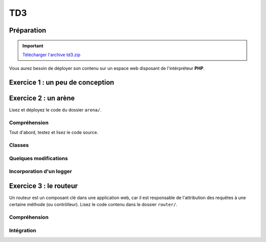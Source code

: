 TD3
===

Préparation
-----------

.. important::
    `Télécharger l'archive td3.zip <../files/td3.zip>`_

Vous aurez besoin de déployer son contenu sur un espace web disposant de l'intérpréteur
**PHP**. 

Exercice 1 : un peu de conception
--------------------------------

.. image:: /img/cubes.png
    :class: right

    Une plateforme d'hébergement et de distribution de fichiers souhaite pouvoir héberger
    des médias. Il en existe principalement trois sortes, des images, des musiques et des vidéos.
    Ces trois sortes sont traités de manière différentes, mais pour chacun, on connaît un nom et il est
    possible de les jouer à l'aide de la fonction ``play()``.

    Les musiques et les vidéos ont une durée dans le temps et peuvent être diffusées en streaming.
    Enfin, les utilisateurs peuvent constituer des playlists composées de plusieurs médias.
    Les playlists sont hiérarchiques, c'est à dire qu'une playlist peut être ajoutée à une autre playlist.

.. step::
    Conception
    ~~~~~~~~~~

    Dessinez un schéma d'architecture de classes qui pourrait être utilisée ici

.. step::
    Lecture du test
    ~~~~~~~~~~~~~~~

    Lisez le code suivant, vous devrez alors écrire les classes correspondantes afin de le faire fonctionnel tel quel::

        <?php

        // Création d'une vidéo "Matrix"
        $matrix = new Video('Matrix');
        // Création d'une photo "Joconde"
        $joconde = new Photo('Joconde');
        // Création d'une musique "Stairway to heaven"
        $stairway = new Music('Stairway to heaven');
        // Création d'une playlist "P1"
        $p1 = new Playlist;
        // Ajout de "Matrix" à "P1"
        $p1->add($matrix);
        // Ajout de "Joconde" à "P1"
        $p1->add($joconde);
        // Création d'une playlist "P2"
        $p2 = new Playlist;
        // Ajout de "Stairway to heaven" à "P2"
        $p2->add($stairway);
        // Ajout de "P1" à "P2"
        $p2->add($p1);
        // Affichage de P2
        echo $p2;
        // Lecture de matrix
        $matrix->play();

.. step::

    Code
    ~~~~

    Ecrivez enfin les classes. Bien entendu, vous n'implémenterez pas réellement la lecture ou
    la diffusion en streaming mais effectuerai des sorties écran, le test ci-dessus pourrait générer
    une sortie de la forme suivante:

    .. code-block:: no-highlight

        P2
        | Stairway to heaven (audio)
        |  P1
        |  | Matrix (vidéo)
        |  | Joconde (image)

        [Vidéo] Lecture de Matrix

Exercice 2 : un arène
---------------------

.. image:: /img/sword.png
    :class: right

Lisez et déployez le code du dossier ``arena/``.

Compréhension
~~~~~~~~~~~~~

Tout d'abord, testez et lisez le code source.

.. step::
    **#~. Persistence**

    Comment les données du combat sont t-elles persistées d'une requête sur l'autre ?
    Quels sont les avantages/défauts de cette technique ?

.. step::
    **#~. Opérateur ?:**

    Remarquez l'utilisation de l'opérateur ``?:``, à quoi sert t-il ?

.. step::
    **#~. Chargement des classes**

    Remarquez que les fichiers des classes (comme ``Arena\Creature\Elf.php``)
    ne sont jamais inclus nulle part explicitement.
    En lisant le code et en regardant notamment la documentation de 
    `spl_autoload_register <http://fr2.php.net/manual/fr/function.spl-autoload-register.php>`_,
    découvrez comment l'inclusion est faite.

    Ce système permet de bénéficier d'une grande souplesse lors de l'écriture de code 
    et d'éviter beaucoup de problèmes tout en bénéficiant d'une inclusion "fainéante", c'est
    à dire uniquement des classes utilisées dans l'application.

Classes
~~~~~~~

.. step::
    A partir du code source, dessinez un diagramme de classes représentant l'architecture utilisée.

Quelques modifications
~~~~~~~~~~~~~~~~~~~~~~

.. step::
    **#~. Ajout de la description des attaques**

    Ajouter une description aux attaques à l'aide d'une méthode ``getDescription()`` que
    vous surchargerez dans chaque classe. La description devra être visible à coté des
    actions réalisables.

.. image:: /img/vampire.png
    :class: right

.. step::
    **#~. Ajout d'une créature**

    En vous inspirant des créatures déjà existantes, ajoutez une créature ``Vampire``
    disposant des attaques ``Tackle`` et ``Vampirism``.

    Pour tester, vous pourrez alors changer l'initialisation du combat (cf ``createFight``
    dans ``controller.php``) pour remplacer un des combattant par un vampire.

.. step::
    **#~. Ajout des «PP»**

    Remarquez que, pour l'instant, il n'est pas très intéréssant d'instancier les attaques. Vous
    allez maintenant implémenter les «PP», ou Points de Pouvoir. 
    
    Certaines attaques (en l'occurence, toutes sauf "Lutte" qui est l'attaque la plus basique)
    disposent d'un certain
    nombre de PP dont vous déciderez la quantité, et à chaque utilisation, ce nombre sera diminué de 1. Lorsque
    cette quantité atteindra zéro, il ne sera plus possible d'effectuer l'attaque.

    N'hésitez pas à modifier l'organisation du code pour implémenter cette fonctionalité.

Incorporation d'un logger
~~~~~~~~~~~~~~~~~~~~~~~~

.. step::
    Comme vous pourrez l'observer, les attaques sont actuellement muettes, nous aimerions pouvoir
    logger ce qu'elles font afin d'afficher un message explicitant ce qui s'est passé. Pour cela, modifiez
    le code de ``Fight`` pour qu'il puisse accepter un *logger* comme cela::

        <?php

        $logger = new MemoryLogger;
        $fight->setLogger($logger);

    Par la suite, chaque attaque pourra retourner une chaîne décrivant le mouvement (vous êtes libres
    d'ajouter quelques règles) qui sera loggée par le fighter. Modifier alors la page en utilisant la 
    méthode ``getEntries()`` sur le logger pour afficher l'ensemble des actions effectuées.

    Attention, votre logger ne doit pas être sérialisé ! Il faudra pour cela utiliser la méthode magique
    `__sleep() <http://php.net/__sleep>`_ de **PHP**

Exercice 3 : le routeur
-----------------------

.. image:: /img/routes.png
    :class: right

Un routeur est un composant clé dans une application web, car il est responsable de l'attribution
des requêtes à une certaine méthode (ou contrôlleur). Lisez le code contenu dans le dossier ``router/``.

Compréhension
~~~~~~~~~~~~~

.. step::
    **#~. PATH_INFO**

    A l'aide de la page de documentation de la variable `$_SERVER <http://php.net/_SERVER>`_,
    comprenez ce qu'est le ``PATH_INFO`` et comment il fonctionne.

.. step::
    **#~. Arguments**

    A quoi sert le ``\`` devant ``\Closure`` ? Indice : enlevez le et observez les
    erreurs.

.. step::
    **#~. extract**
       
    Observez de plus près la méthode ``render()``, à quoi sert la méthode ``extract()`` ?

.. step::
    **#~. call_user_func_array**
        
    Souvenez vous du premier TD et de la méthode ``call_user_func_array()``, qui est utilisée ici,
    consultez éventuellement la documentation à nouveau pour en comprendre le fonctionnement.

Intégration
~~~~~~~~~~~

.. step::
    Créez un nouveau dossier en copiant ``arena/`` et incluez y le routeur pour effectuer les
    actions au lieu d'utiliser les paramètres ``GET``.

    .. note::
        Note: il ne vous est pas demandé d'utiliser des templates, mais uniquement de mettre en place
        le routeur dans le code de l'exercice précédent, cette intégration peut en fait être réalisée en quelques
        minutes.
